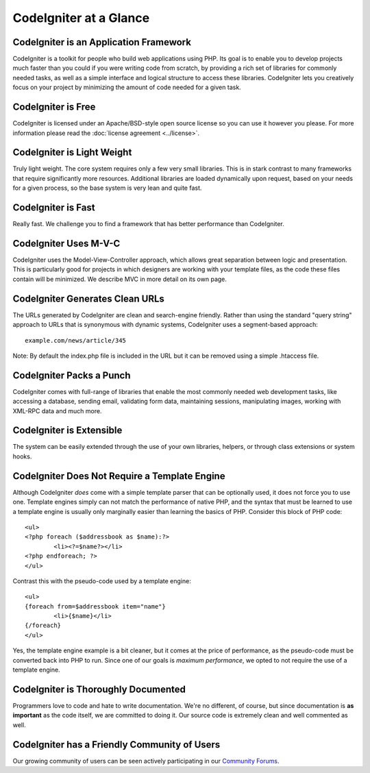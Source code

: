 #######################
CodeIgniter at a Glance
#######################

CodeIgniter is an Application Framework
=======================================

CodeIgniter is a toolkit for people who build web applications using
PHP. Its goal is to enable you to develop projects much faster than you
could if you were writing code from scratch, by providing a rich set of
libraries for commonly needed tasks, as well as a simple interface and
logical structure to access these libraries. CodeIgniter lets you
creatively focus on your project by minimizing the amount of code needed
for a given task.

CodeIgniter is Free
===================

CodeIgniter is licensed under an Apache/BSD-style open source license so
you can use it however you please. For more information please read the
:doc:`license agreement <../license>`.

CodeIgniter is Light Weight
===========================

Truly light weight. The core system requires only a few very small
libraries. This is in stark contrast to many frameworks that require
significantly more resources. Additional libraries are loaded
dynamically upon request, based on your needs for a given process, so
the base system is very lean and quite fast.

CodeIgniter is Fast
===================

Really fast. We challenge you to find a framework that has better
performance than CodeIgniter.

CodeIgniter Uses M-V-C
======================

CodeIgniter uses the Model-View-Controller approach, which allows great
separation between logic and presentation. This is particularly good for
projects in which designers are working with your template files, as the
code these files contain will be minimized. We describe MVC in more
detail on its own page.

CodeIgniter Generates Clean URLs
================================

The URLs generated by CodeIgniter are clean and search-engine friendly.
Rather than using the standard "query string" approach to URLs that is
synonymous with dynamic systems, CodeIgniter uses a segment-based
approach::

	example.com/news/article/345

Note: By default the index.php file is included in the URL but it can be
removed using a simple .htaccess file.

CodeIgniter Packs a Punch
=========================

CodeIgniter comes with full-range of libraries that enable the most
commonly needed web development tasks, like accessing a database,
sending email, validating form data, maintaining sessions, manipulating
images, working with XML-RPC data and much more.

CodeIgniter is Extensible
=========================

The system can be easily extended through the use of your own libraries,
helpers, or through class extensions or system hooks.

CodeIgniter Does Not Require a Template Engine
==============================================

Although CodeIgniter *does* come with a simple template parser that can
be optionally used, it does not force you to use one. Template engines
simply can not match the performance of native PHP, and the syntax that
must be learned to use a template engine is usually only marginally
easier than learning the basics of PHP. Consider this block of PHP code::

	<ul>
	<?php foreach ($addressbook as $name):?>
		<li><?=$name?></li>
	<?php endforeach; ?>
	</ul>

Contrast this with the pseudo-code used by a template engine::

	<ul>
	{foreach from=$addressbook item="name"}
		<li>{$name}</li>
	{/foreach}
	</ul>

Yes, the template engine example is a bit cleaner, but it comes at the
price of performance, as the pseudo-code must be converted back into PHP
to run. Since one of our goals is *maximum performance*, we opted to not
require the use of a template engine.

CodeIgniter is Thoroughly Documented
====================================

Programmers love to code and hate to write documentation. We're no
different, of course, but since documentation is **as important** as the
code itself, we are committed to doing it. Our source code is extremely
clean and well commented as well.

CodeIgniter has a Friendly Community of Users
=============================================

Our growing community of users can be seen actively participating in our
`Community Forums <http://forum.codeigniter.com/>`_.
